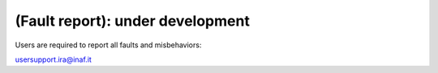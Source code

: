 .. _EN_Fault-report:

*********************************
(Fault report): under development
*********************************

Users are required to report all faults and misbehaviors:

usersupport.ira@inaf.it
